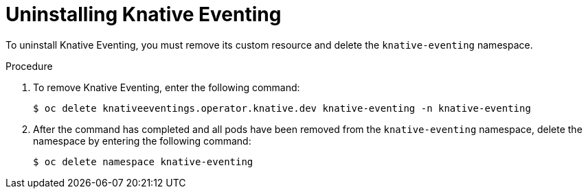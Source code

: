 // Module included in the following assemblies:
//
// serverless/installing_serverless/removing-openshift-serverless.adoc

[id="serverless-uninstalling-knative-eventing_{context}"]
= Uninstalling Knative Eventing

To uninstall Knative Eventing, you must remove its custom resource and delete the `knative-eventing` namespace.

.Procedure

. To remove Knative Eventing, enter the following command:
+
[source,terminal]
----
$ oc delete knativeeventings.operator.knative.dev knative-eventing -n knative-eventing
----
. After the command has completed and all pods have been removed from the `knative-eventing` namespace, delete the namespace by entering the following command:
+
[source,terminal]
----
$ oc delete namespace knative-eventing
----
